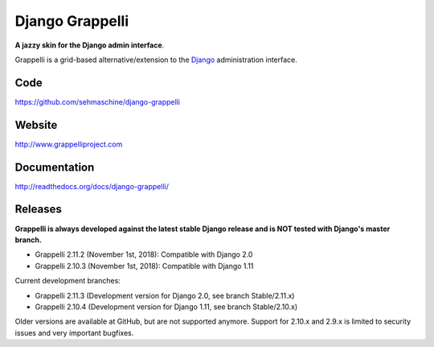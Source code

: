 Django Grappelli
================
.. image:: https://api.travis-ci.org/sehmaschine/django-grappelli.svg
    :target: https://travis-ci.org/sehmaschine/django-grappelli

.. image:: https://readthedocs.org/projects/django-grappelli/badge/?version=latest
    :target: http://django-grappelli.readthedocs.org/en/latest/?badge=latest

.. image:: https://img.shields.io/pypi/v/django-grappelli.svg
    :target: https://pypi.python.org/pypi/django-grappelli

.. image:: https://img.shields.io/pypi/l/django-grappelli.svg
    :target: https://pypi.python.org/pypi/django-grappelli

**A jazzy skin for the Django admin interface**.

Grappelli is a grid-based alternative/extension to the `Django <http://www.djangoproject.com>`_ administration interface.

Code
----

https://github.com/sehmaschine/django-grappelli

Website
-------

http://www.grappelliproject.com

Documentation
-------------

http://readthedocs.org/docs/django-grappelli/

Releases
--------

**Grappelli is always developed against the latest stable Django release and is NOT tested with Django's master branch.**

* Grappelli 2.11.2 (November 1st, 2018): Compatible with Django 2.0
* Grappelli 2.10.3 (November 1st, 2018): Compatible with Django 1.11

Current development branches:

* Grappelli 2.11.3 (Development version for Django 2.0, see branch Stable/2.11.x)
* Grappelli 2.10.4 (Development version for Django 1.11, see branch Stable/2.10.x)

Older versions are available at GitHub, but are not supported anymore.
Support for 2.10.x and 2.9.x is limited to security issues and very important bugfixes.
